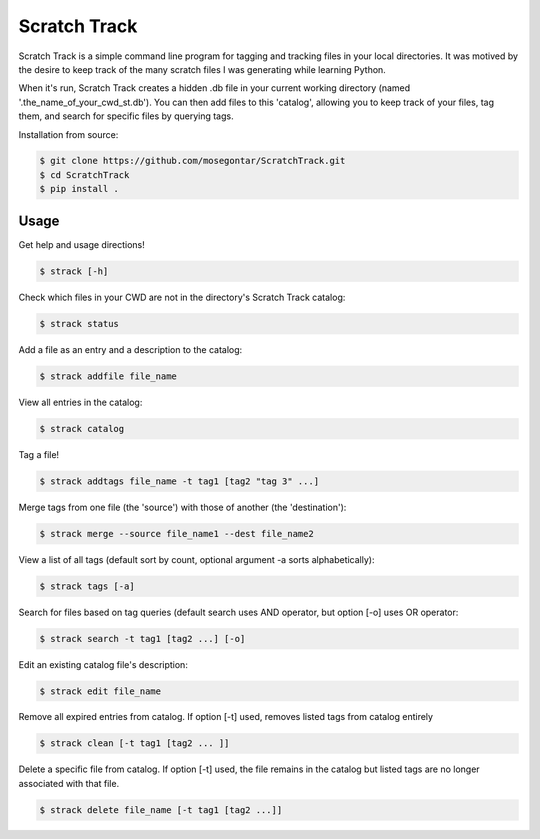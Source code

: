 *************
Scratch Track
*************

Scratch Track is a simple command line program for tagging and tracking files in your local directories. It was motived by the desire to keep track of the many scratch files I was generating while learning Python.

When it's run, Scratch Track creates a hidden .db file in your current working directory (named '.the_name_of_your_cwd_st.db'). You can then add files to this 'catalog', allowing you to keep track of your files, tag them, and search for specific files by querying tags. 

Installation from source:

.. code:: bash

    $ git clone https://github.com/mosegontar/ScratchTrack.git
    $ cd ScratchTrack
    $ pip install .

=====
Usage
=====

Get help and usage directions!

.. code:: bash

    $ strack [-h]

Check which files in your CWD are not in the directory's Scratch Track catalog:

.. code:: bash

    $ strack status

Add a file as an entry and a description to the catalog:

.. code:: bash

    $ strack addfile file_name

View all entries in the catalog:

.. code:: bash

    $ strack catalog    

Tag a file!

.. code:: bash

    $ strack addtags file_name -t tag1 [tag2 "tag 3" ...]

Merge tags from one file (the 'source') with those of another (the 'destination'):

.. code:: bash

    $ strack merge --source file_name1 --dest file_name2 

View a list of all tags (default sort by count, optional argument -a sorts alphabetically):

.. code:: bash

    $ strack tags [-a]

Search for files based on tag queries (default search uses AND operator, but option [-o] uses OR operator: 

.. code:: bash

    $ strack search -t tag1 [tag2 ...] [-o]

Edit an existing catalog file's description:

.. code:: bash

    $ strack edit file_name

Remove all expired entries from catalog. If option [-t] used, removes listed tags from catalog entirely

.. code:: bash

    $ strack clean [-t tag1 [tag2 ... ]]

Delete a specific file from catalog. If option [-t] used, the file remains in the catalog but listed tags are no longer associated with that file.

.. code:: bash

    $ strack delete file_name [-t tag1 [tag2 ...]]
